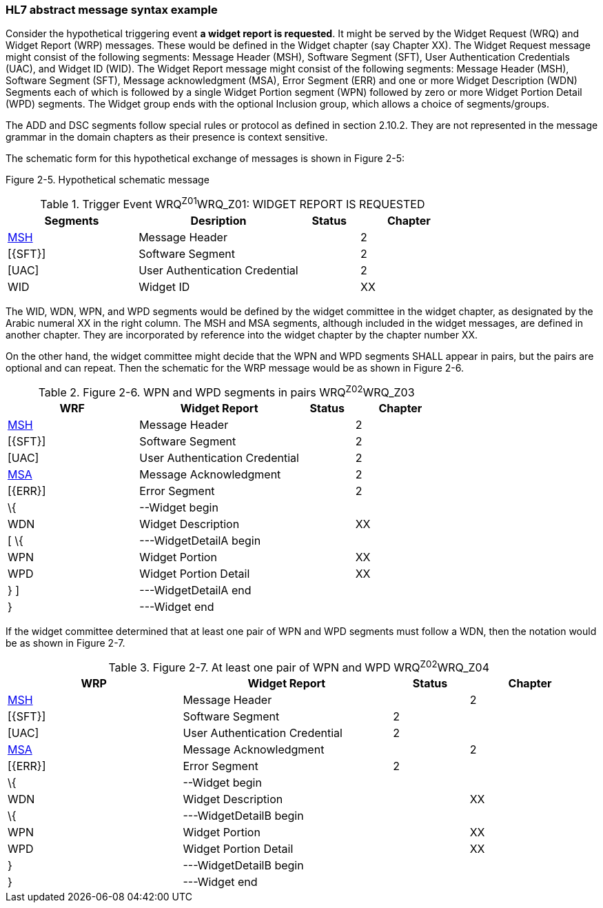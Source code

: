 === HL7 abstract message syntax example
[v291_section="2.11.1"]

Consider the hypothetical triggering event *a widget report is requested*. It might be served by the Widget Request (WRQ) and Widget Report (WRP) messages. These would be defined in the Widget chapter (say Chapter XX). The Widget Request message might consist of the following segments: Message Header (MSH), Software Segment (SFT), User Authentication Credentials (UAC), and Widget ID (WID). The Widget Report message might consist of the following segments: Message Header (MSH), Software Segment (SFT), Message acknowledgment (MSA), Error Segment (ERR) and one or more Widget Description (WDN) Segments each of which is followed by a single Widget Portion segment (WPN) followed by zero or more Widget Portion Detail (WPD) segments. The Widget group ends with the optional Inclusion group, which allows a choice of segments/groups.

The ADD and DSC segments follow special rules or protocol as defined in section 2.10.2. They are not represented in the message grammar in the domain chapters as their presence is context sensitive.

The schematic form for this hypothetical exchange of messages is shown in Figure 2-5:

Figure 2-5. Hypothetical schematic message

.Trigger Event WRQ^Z01^WRQ_Z01: WIDGET REPORT IS REQUESTED
[width="100%",cols="29%,36%,13%,22%",options="header",]
|===
|Segments |Desription |Status |Chapter
|link:#MSH[MSH] |Message Header | |2
|[\{SFT}] |Software Segment | |2
|[UAC] |User Authentication Credential | |2
|WID |Widget ID | |XX
|===

[message_structure-table]

The WID, WDN, WPN, and WPD segments would be defined by the widget committee in the widget chapter, as designated by the Arabic numeral XX in the right column. The MSH and MSA segments, although included in the widget messages, are defined in another chapter. They are incorporated by reference into the widget chapter by the chapter number XX.

On the other hand, the widget committee might decide that the WPN and WPD segments SHALL appear in pairs, but the pairs are optional and can repeat. Then the schematic for the WRP message would be as shown in Figure 2-6.

.Figure 2-6. WPN and WPD segments in pairs WRQ^Z02^WRQ_Z03
[width="100%",cols="30%,37%,12%,21%",options="header",]
|===
|WRF |Widget Report |Status |Chapter
|link:#MSH[MSH] |Message Header | |2
|[\{SFT}] |Software Segment | |2
|[UAC] |User Authentication Credential | |2
|link:#MSA[MSA] |Message Acknowledgment | |2
|[\{ERR}] |Error Segment | |2
|\{ |--Widget begin | |
|WDN |Widget Description | |XX
|[ \{ |---WidgetDetailA begin | |
|WPN |Widget Portion | |XX
|WPD |Widget Portion Detail | |XX
|} ] |---WidgetDetailA end | |
|} |---Widget end | |
|===

If the widget committee determined that at least one pair of WPN and WPD segments must follow a WDN, then the notation would be as shown in Figure 2-7.

.Figure 2-7. At least one pair of WPN and WPD WRQ^Z02^WRQ_Z04
[width="99%",cols="30%,36%,13%,21%",options="header",]
|===
|WRP |Widget Report |Status |Chapter
|link:#MSH[MSH] |Message Header | |2
|[\{SFT}] |Software Segment |2 |
|[UAC] |User Authentication Credential |2 |
|link:#MSA[MSA] |Message Acknowledgment | |2
|[\{ERR}] |Error Segment |2 |
|\{ |--Widget begin | |
|WDN |Widget Description | |XX
|\{ |---WidgetDetailB begin | |
|WPN |Widget Portion | |XX
|WPD |Widget Portion Detail | |XX
|} |---WidgetDetailB begin | |
|} |---Widget end | |
|===

